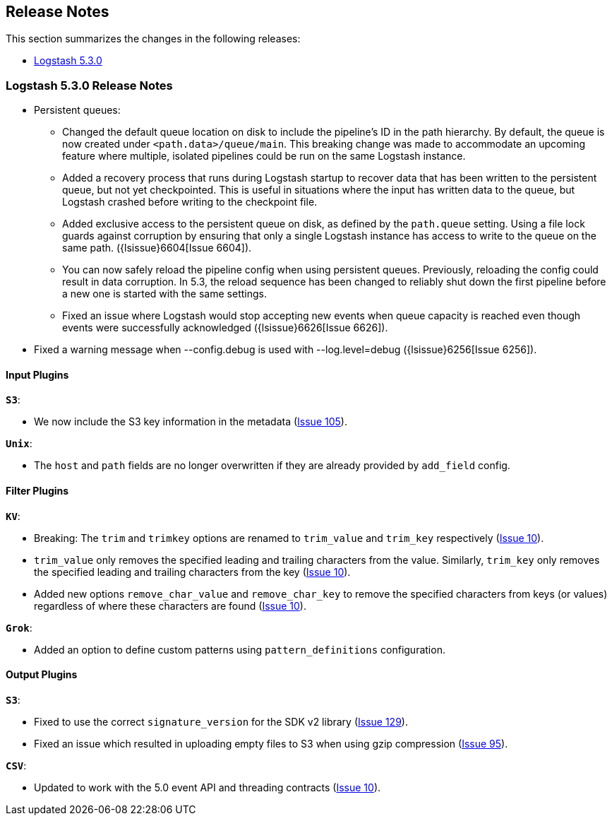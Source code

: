 [[releasenotes]]
== Release Notes

This section summarizes the changes in the following releases:

* <<logstash-5-3-0,Logstash 5.3.0>>

[[logstash-5-3-0]]
=== Logstash 5.3.0 Release Notes


* Persistent queues:
    ** Changed the default queue location on disk to include the pipeline's ID in the path hierarchy.
       By default, the queue is now created under `<path.data>/queue/main`. This breaking change was made to
       accommodate an upcoming feature where multiple, isolated pipelines could be run on the same Logstash
       instance.
    ** Added a recovery process that runs during Logstash startup to recover data that has been written to the 
       persistent queue, but not yet checkpointed. This is useful in situations where the input has written data to 
       the queue, but Logstash crashed before writing to the checkpoint file.
    ** Added exclusive access to the persistent queue on disk, as defined by the `path.queue` setting. Using a file 
       lock guards against corruption by ensuring that only a single Logstash instance has access to write to the 
       queue on the same path. ({lsissue}6604[Issue 6604]).
    ** You can now safely reload the pipeline config when using persistent queues. Previously, reloading the 
       config could result in data corruption. In 5.3, the reload sequence has been changed to reliably shut down the
       first pipeline before a new one is started with the same settings.
    ** Fixed an issue where Logstash would stop accepting new events when queue capacity is reached even though events
       were successfully acknowledged ({lsissue}6626[Issue 6626]).

* Fixed a warning message when --config.debug is used with --log.level=debug  ({lsissue}6256[Issue 6256]).


[float]
==== Input Plugins

*`S3`*:

* We now include the S3 key information in the metadata (https://github.com/logstash-plugins/logstash-input-s3/issues/105[Issue 105]).

*`Unix`*:

* The `host` and `path` fields are no longer overwritten if they are already provided by `add_field` config.

==== Filter Plugins

*`KV`*:

* Breaking: The `trim` and `trimkey` options are renamed to `trim_value` and `trim_key` respectively (https://github.com/logstash-plugins/logstash-filter-kv/issues/10[Issue 10]).
* `trim_value` only removes the specified leading and trailing characters from the value. Similarly, `trim_key`
  only removes the specified leading and trailing characters from the key (https://github.com/logstash-plugins/logstash-filter-kv/issues/10[Issue 10]).
* Added new options `remove_char_value` and `remove_char_key` to remove the specified characters from keys
  (or values) regardless of where these characters are found (https://github.com/logstash-plugins/logstash-filter-kv/issues/10[Issue 10]).

*`Grok`*:

* Added an option to define custom patterns using `pattern_definitions` configuration.

==== Output Plugins

*`S3`*:

* Fixed to use the correct `signature_version` for the SDK v2 library (https://github.com/logstash-plugins/logstash-output-csv/issues/129[Issue 129]).
* Fixed an issue which resulted in uploading empty files to S3 when using gzip compression (https://github.com/logstash-plugins/logstash-output-s3/issues/95[Issue 95]).

*`CSV`*:

* Updated to work with the 5.0 event API and threading contracts (https://github.com/logstash-plugins/logstash-output-csv/issues/10[Issue 10]).
